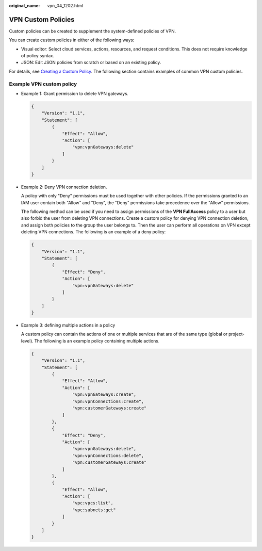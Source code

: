 :original_name: vpn_04_1202.html

.. _vpn_04_1202:

VPN Custom Policies
===================

Custom policies can be created to supplement the system-defined policies of VPN.

You can create custom policies in either of the following ways:

-  Visual editor: Select cloud services, actions, resources, and request conditions. This does not require knowledge of policy syntax.
-  JSON: Edit JSON policies from scratch or based on an existing policy.

For details, see `Creating a Custom Policy <https://docs.otc.t-systems.com/usermanual/iam/iam_01_0016.html>`__. The following section contains examples of common VPN custom policies.

Example VPN custom policy
-------------------------

-  Example 1: Grant permission to delete VPN gateways.

   .. code-block::

      {
          "Version": "1.1",
          "Statement": [
              {
                  "Effect": "Allow",
                  "Action": [
                      "vpn:vpnGateways:delete"
                  ]
              }
          ]
      }

-  Example 2: Deny VPN connection deletion.

   A policy with only "Deny" permissions must be used together with other policies. If the permissions granted to an IAM user contain both "Allow" and "Deny", the "Deny" permissions take precedence over the "Allow" permissions.

   The following method can be used if you need to assign permissions of the **VPN FullAccess** policy to a user but also forbid the user from deleting VPN connections. Create a custom policy for denying VPN connection deletion, and assign both policies to the group the user belongs to. Then the user can perform all operations on VPN except deleting VPN connections. The following is an example of a deny policy:

   .. code-block::

      {
          "Version": "1.1",
          "Statement": [
              {
                  "Effect": "Deny",
                  "Action": [
                      "vpn:vpnGateways:delete"
                  ]
              }
          ]
      }

-  Example 3: defining multiple actions in a policy

   A custom policy can contain the actions of one or multiple services that are of the same type (global or project-level). The following is an example policy containing multiple actions.

   .. code-block::

      {
          "Version": "1.1",
          "Statement": [
              {
                  "Effect": "Allow",
                  "Action": [
                      "vpn:vpnGateways:create",
                      "vpn:vpnConnections:create",
                      "vpn:customerGateways:create"
                  ]
              },
              {
                  "Effect": "Deny",
                  "Action": [
                      "vpn:vpnGateways:delete",
                      "vpn:vpnConnections:delete",
                      "vpn:customerGateways:create"
                  ]
              },
              {
                  "Effect": "Allow",
                  "Action": [
                      "vpc:vpcs:list",
                      "vpc:subnets:get"
                  ]
              }
          ]
      }
